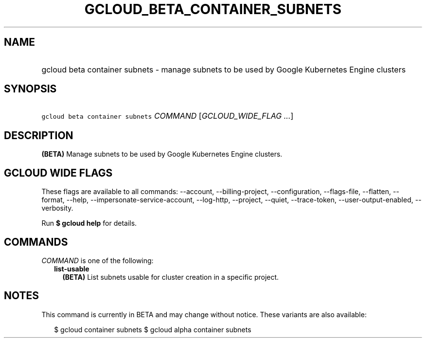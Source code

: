 
.TH "GCLOUD_BETA_CONTAINER_SUBNETS" 1



.SH "NAME"
.HP
gcloud beta container subnets \- manage subnets to be used by Google Kubernetes Engine clusters



.SH "SYNOPSIS"
.HP
\f5gcloud beta container subnets\fR \fICOMMAND\fR [\fIGCLOUD_WIDE_FLAG\ ...\fR]



.SH "DESCRIPTION"

\fB(BETA)\fR Manage subnets to be used by Google Kubernetes Engine clusters.



.SH "GCLOUD WIDE FLAGS"

These flags are available to all commands: \-\-account, \-\-billing\-project,
\-\-configuration, \-\-flags\-file, \-\-flatten, \-\-format, \-\-help,
\-\-impersonate\-service\-account, \-\-log\-http, \-\-project, \-\-quiet,
\-\-trace\-token, \-\-user\-output\-enabled, \-\-verbosity.

Run \fB$ gcloud help\fR for details.



.SH "COMMANDS"

\f5\fICOMMAND\fR\fR is one of the following:

.RS 2m
.TP 2m
\fBlist\-usable\fR
\fB(BETA)\fR List subnets usable for cluster creation in a specific project.


.RE
.sp

.SH "NOTES"

This command is currently in BETA and may change without notice. These variants
are also available:

.RS 2m
$ gcloud container subnets
$ gcloud alpha container subnets
.RE

